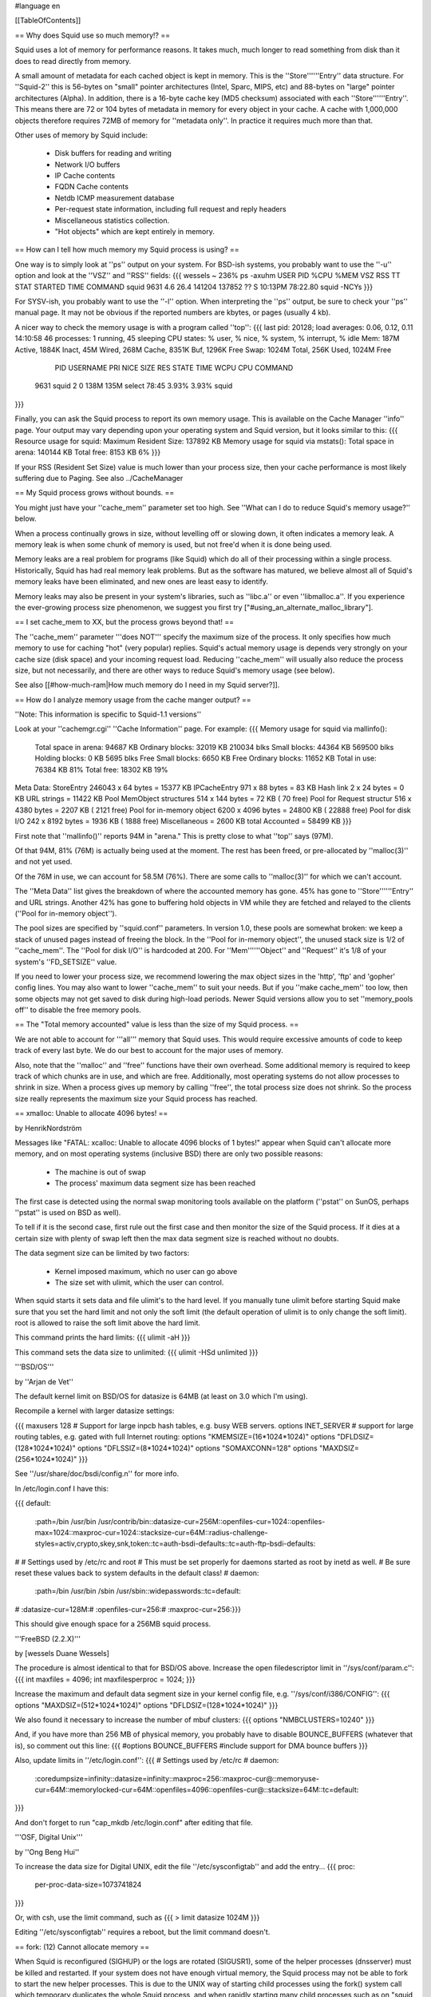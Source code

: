 #language en

[[TableOfContents]]

== Why does Squid use so much memory!? ==

Squid uses a lot of memory for performance reasons.  It takes much, much
longer to read something from disk than it does to read directly from
memory.

A small amount of metadata for each cached object is kept in memory.
This is the ''Store''''''Entry'' data structure.  For ''Squid-2'' this is
56-bytes on "small" pointer architectures (Intel, Sparc, MIPS, etc) and
88-bytes on "large" pointer architectures (Alpha).  In addition, there
is a 16-byte cache key (MD5 checksum) associated with each
''Store''''''Entry''.  This means there are 72 or 104 bytes of metadata in
memory for every object in your cache.  A cache with 1,000,000
objects therefore requires 72MB of memory for ''metadata only''.
In practice it requires much more than that.


Other uses of memory by Squid include:

  * Disk buffers for reading and writing
  * Network I/O buffers
  * IP Cache contents
  * FQDN Cache contents
  * Netdb ICMP measurement database
  * Per-request state information, including full request and reply headers
  * Miscellaneous statistics collection.
  * "Hot objects" which are kept entirely in memory.

== How can I tell how much memory my Squid process is using? ==

One way is to simply look at ''ps'' output on your system.
For BSD-ish systems, you probably want to use the ''-u'' option
and look at the ''VSZ'' and ''RSS'' fields:
{{{
wessels ~ 236% ps -axuhm
USER       PID %CPU %MEM   VSZ  RSS  TT  STAT STARTED       TIME COMMAND
squid     9631  4.6 26.4 141204 137852  ??  S    10:13PM   78:22.80 squid -NCYs
}}}

For SYSV-ish, you probably want to use the ''-l'' option.
When interpreting the ''ps'' output, be sure to check your ''ps''
manual page.  It may not be obvious if the reported numbers are kbytes,
or pages (usually 4 kb).

A nicer way to check the memory usage is with a program called
''top'':
{{{
last pid: 20128;  load averages:  0.06,  0.12,  0.11                   14:10:58
46 processes:  1 running, 45 sleeping
CPU states:     % user,     % nice,     % system,     % interrupt,     % idle
Mem: 187M Active, 1884K Inact, 45M Wired, 268M Cache, 8351K Buf, 1296K Free
Swap: 1024M Total, 256K Used, 1024M Free

  PID USERNAME PRI NICE SIZE    RES STATE    TIME   WCPU    CPU COMMAND
 9631 squid     2   0   138M   135M select  78:45  3.93%  3.93% squid
}}}

Finally, you can ask the Squid process to report its own memory
usage.  This is available on the Cache Manager ''info'' page.
Your output may vary depending upon your operating system and
Squid version, but it looks similar to this:
{{{
Resource usage for squid:
Maximum Resident Size: 137892 KB
Memory usage for squid via mstats():
Total space in arena:  140144 KB
Total free:              8153 KB 6%
}}}

If your RSS (Resident Set Size) value is much lower than your
process size, then your cache performance is most likely suffering
due to Paging.
See also ../CacheManager

== My Squid process grows without bounds. ==

You might just have your ''cache_mem'' parameter set too high.  See
''What can I do to reduce Squid's memory usage?'' below.

When a process continually grows in size, without levelling off
or slowing down, it often indicates a memory leak.  A memory leak
is when some chunk of memory is used, but not free'd when it is
done being used.

Memory leaks are a real problem for programs (like Squid) which do all
of their processing within a single process.  Historically, Squid has
had real memory leak problems.  But as the software has matured, we
believe almost all of Squid's memory leaks have been eliminated, and
new ones are least easy to identify.

Memory leaks may also be present in your system's libraries, such
as ''libc.a'' or even ''libmalloc.a''.  If you experience the ever-growing
process size phenomenon, we suggest you first try
["#using_an_alternate_malloc_library"].

==  I set cache_mem to XX, but the process grows beyond that! ==

The ''cache_mem'' parameter '''does NOT''' specify the maximum
size of the process.  It only specifies how much memory to use
for caching "hot" (very popular) replies.   Squid's actual memory
usage is depends very strongly on your cache size (disk space) and
your incoming request load.  Reducing ''cache_mem'' will usually
also reduce the process size, but not necessarily, and there are
other ways to reduce Squid's memory usage (see below).

See also
[[#how-much-ram|How much memory do I need in my Squid server?]].

== How do I analyze memory usage from the cache manger output? ==

''Note: This information is specific to Squid-1.1 versions''

Look at your ''cachemgr.cgi'' ''Cache Information'' page.  For example:
{{{
Memory usage for squid via mallinfo():
       Total space in arena:   94687 KB
       Ordinary blocks:        32019 KB 210034 blks
       Small blocks:           44364 KB 569500 blks
       Holding blocks:             0 KB   5695 blks
       Free Small blocks:       6650 KB
       Free Ordinary blocks:   11652 KB
       Total in use:           76384 KB 81%
       Total free:             18302 KB 19%

Meta Data:
StoreEntry                246043 x 64 bytes =  15377 KB
IPCacheEntry              971 x   88 bytes  =     83 KB
Hash link                 2 x   24 bytes    =      0 KB
URL strings                                 =  11422 KB
Pool MemObject structures 514 x  144 bytes  =     72 KB (    70 free)
Pool for Request structur 516 x 4380 bytes  =   2207 KB (  2121 free)
Pool for in-memory object 6200 x 4096 bytes =  24800 KB ( 22888 free)
Pool for disk I/O         242 x 8192 bytes =   1936 KB (  1888 free)
Miscellaneous                              =   2600 KB
total Accounted                            =  58499 KB
}}}

First note that ''mallinfo()'' reports 94M in "arena."  This
is pretty close to what ''top'' says (97M).

Of that 94M, 81% (76M) is actually being used at the moment.  The
rest has been freed, or pre-allocated by ''malloc(3)''
and not yet used.

Of the 76M in use, we can account for 58.5M (76%).  There are some
calls to ''malloc(3)'' for which we can't account.

The ''Meta Data'' list gives the breakdown of where the
accounted memory has gone.  45% has gone to ''Store''''''Entry''
and URL strings.  Another 42% has gone to buffering hold objects
in VM while they are fetched and relayed to the clients (''Pool
for in-memory object'').

The pool sizes are specified by ''squid.conf'' parameters.
In version 1.0, these pools are somewhat broken:  we keep a stack
of unused pages instead of freeing the block.  In the ''Pool
for in-memory object'', the unused stack size is 1/2 of
''cache_mem''.  The ''Pool for disk I/O'' is
hardcoded at 200.  For ''Mem''''''Object'' and ''Request''
it's 1/8 of your system's ''FD_SETSIZE'' value.

If you need to lower your process size, we recommend lowering the
max object sizes in the 'http', 'ftp' and 'gopher' config lines.
You may also want to lower ''cache_mem'' to suit your
needs. But if you ''make cache_mem'' too low, then some
objects may not get saved to disk during high-load periods.  Newer
Squid versions allow you to set ''memory_pools off'' to
disable the free memory pools.

== The "Total memory accounted" value is less than the size of my Squid process. ==

We are not able to account for '''all''' memory that Squid uses.  This
would require excessive amounts of code to keep track of every last byte.
We do our best to account for the major uses of memory.

Also, note that the ''malloc'' and ''free'' functions have
their own overhead.  Some additional memory is required to keep
track of which chunks are in use, and which are free.  Additionally,
most operating systems do not allow processes to shrink in size.
When a process gives up memory by calling ''free'', the total
process size does not shrink.  So the process size really
represents the maximum size your Squid process has reached.

== xmalloc: Unable to allocate 4096 bytes! ==

by HenrikNordström

Messages like "FATAL: xcalloc: Unable to allocate 4096 blocks of 1 bytes!"
appear when Squid can't allocate more memory, and on most operating systems
(inclusive BSD) there are only two possible reasons:

  * The machine is out of swap
  * The process' maximum data segment size has been reached

The first case is detected using the normal swap monitoring tools
available on the platform (''pstat'' on SunOS, perhaps ''pstat'' is
used on BSD as well).

To tell if it is the second case, first rule out the first case and then
monitor the size of the Squid process. If it dies at a certain size with
plenty of swap left then the max data segment size is reached without no
doubts.

The data segment size can be limited by two factors:

  * Kernel imposed maximum, which no user can go above
  * The size set with ulimit, which the user can control.

When squid starts it sets data and file ulimit's to the hard level. If
you manually tune ulimit before starting Squid make sure that you set
the hard limit and not only the soft limit (the default operation of
ulimit is to only change the soft limit). root is allowed to raise the
soft limit above the hard limit.

This command prints the hard limits:
{{{
ulimit -aH
}}}

This command sets the data size to unlimited:
{{{
ulimit -HSd unlimited
}}}

'''BSD/OS'''

by ''Arjan de Vet''

The default kernel limit on BSD/OS for datasize is 64MB (at least on 3.0
which I'm using).

Recompile a kernel with larger datasize settings:

{{{
maxusers        128
# Support for large inpcb hash tables, e.g. busy WEB servers.
options         INET_SERVER
# support for large routing tables, e.g. gated with full Internet routing:
options         "KMEMSIZE=\(16*1024*1024\)"
options         "DFLDSIZ=\(128*1024*1024\)"
options         "DFLSSIZ=\(8*1024*1024\)"
options         "SOMAXCONN=128"
options         "MAXDSIZ=\(256*1024*1024\)"
}}}

See ''/usr/share/doc/bsdi/config.n'' for more info.

In /etc/login.conf I have this:

{{{
default:\
        :path=/bin /usr/bin /usr/contrib/bin:\
        :datasize-cur=256M:\
        :openfiles-cur=1024:\
        :openfiles-max=1024:\
        :maxproc-cur=1024:\
        :stacksize-cur=64M:\
        :radius-challenge-styles=activ,crypto,skey,snk,token:\
        :tc=auth-bsdi-defaults:\
        :tc=auth-ftp-bsdi-defaults:

#
# Settings used by /etc/rc and root
# This must be set properly for daemons started as root by inetd as well.
# Be sure reset these values back to system defaults in the default class!
#
daemon:\
        :path=/bin /usr/bin /sbin /usr/sbin:\
        :widepasswords:\
        :tc=default:
#       :datasize-cur=128M:\
#       :openfiles-cur=256:\
#       :maxproc-cur=256:\
}}}

This should give enough space for a 256MB squid process.

'''FreeBSD (2.2.X)'''

by [wessels Duane Wessels]

The procedure is almost identical to that for BSD/OS above.
Increase the open filedescriptor limit in ''/sys/conf/param.c'':
{{{
int     maxfiles = 4096;
int     maxfilesperproc = 1024;
}}}

Increase the maximum and default data segment size in your kernel
config file, e.g. ''/sys/conf/i386/CONFIG'':
{{{
options         "MAXDSIZ=(512*1024*1024)"
options         "DFLDSIZ=(128*1024*1024)"
}}}

We also found it necessary to increase the number of mbuf clusters:
{{{
options         "NMBCLUSTERS=10240"
}}}

And, if you have more than 256 MB of physical memory, you probably
have to disable BOUNCE_BUFFERS (whatever that is), so comment
out this line:
{{{
#options        BOUNCE_BUFFERS          #include support for DMA bounce buffers
}}}

Also, update limits in ''/etc/login.conf'':
{{{
# Settings used by /etc/rc
#
daemon:\
        :coredumpsize=infinity:\
        :datasize=infinity:\
        :maxproc=256:\
        :maxproc-cur@:\
        :memoryuse-cur=64M:\
        :memorylocked-cur=64M:\
        :openfiles=4096:\
        :openfiles-cur@:\
        :stacksize=64M:\
        :tc=default:
}}}

And don't forget to run "cap_mkdb /etc/login.conf" after editing that file.

'''OSF, Digital Unix'''

by ''Ong Beng Hui''

To increase the data size for Digital UNIX, edit the file ''/etc/sysconfigtab''
and add the entry...
{{{
proc:
        per-proc-data-size=1073741824
}}}

Or, with csh, use the limit command, such as
{{{
> limit datasize 1024M
}}}

Editing ''/etc/sysconfigtab'' requires a reboot, but the limit command
doesn't.

== fork: (12) Cannot allocate memory ==

When Squid is reconfigured (SIGHUP) or the logs are rotated (SIGUSR1),
some of the helper processes (dnsserver) must be killed and
restarted.  If your system does not have enough virtual memory,
the Squid process may not be able to fork to start the new helper
processes. This is due to the UNIX way of starting child processes
using the fork() system call which temporary duplicates the whole Squid
process, and when rapidly starting many child processes such as on
"squid -k rotate" the memory usage can temporarily grow to many times
the normal memory usage due to several temporary copies of the whole
process.

The best way to fix this is to increase your virtual memory by adding
swap space.  Normally your system uses raw disk partitions for swap
space, but most operating systems also support swapping on regular
files (Digital Unix excepted).  See your system manual pages for
''swap'', ''swapon'', and ''mkfile''. Alternatively you can use the
sleep_after_fork directive to make Squid sleep a little while invoking
helpers to allow the helper to start up before trying to start the next
one. This can be helpful if you find that Squid sometimes fail to restart
all helpers on "squid -k reconfigure".

== What can I do to reduce Squid's memory usage? ==

If your cache performance is suffering because of memory limitations,
you might consider buying more memory.  But if that is not an option,
There are a number of things to try:

  * Try a different malloc library (see below)
  * Reduce the ''cache_mem'' parameter in the config file.  This controls how many "hot" objects are kept in memory.  Reducing this parameter will not significantly affect performance, but you may recieve some warnings in ''cache.log'' if your cache is busy.
  * Turn the ''memory_pools off'' in the config file.  This causes Squid to give up unused memory by calling ''free()'' instead of holding on to the chunk for potential, future use. Generally speaking, this is a bad idea as it will induce heap fragmentation. Use  ''memory_pools_limit'' instead.
  * Reduce the ''cache_swap'' parameter in your config file.  This will reduce the number of objects Squid keeps.  Your overall hit ratio may go down a little, but your cache will perform significantly better.


==  Using an alternate malloc library ==

Many users have found improved performance and memory utilization when
linking Squid with an external malloc library.  We recommend either
GNU malloc, or dlmalloc.

=== GNU malloc ===

To make Squid use GNU malloc follow these simple steps:

 - Download the GNU malloc source, available from one of [[http://www.gnu.org/order/ftp.html|The GNU FTP Mirror sites].  
 - Compile it
{{{
% gzip -dc malloc.tar.gz | tar xf -
% cd malloc
% vi Makefile     # edit as needed
% make
}}}
  - Copy libmalloc.a to your system's library directory and be sure to name it ''libgnumalloc.a''.
{{{
% su
# cp malloc.a /usr/lib/libgnumalloc.a
}}}
  - (Optional) Copy the GNU malloc.h to your system's include directory and be sure to name it ''gnumalloc.h''.  This step is not required, but if you do this, then Squid will be able to use the ''mstat()'' function to report memory usage statistics on the cachemgr info page.
{{{
# cp malloc.h /usr/include/gnumalloc.h
}}}
  - Reconfigure and recompile Squid
{{{
% make distclean
% ./configure ...
% make
% make install
}}}
As Squid's configure script runs, watch its output.  You should find that it locates libgnumalloc.a and optionally gnumalloc.h.

=== dlmalloc ===

[http://g.oswego.edu/dl/html/malloc.html dlmalloc]
has been written by ''Doug Lea''.  According to Doug:
{{{
This is not the fastest, most space-conserving, most portable, or
most tunable malloc ever written. However it is among the fastest
while also being among the most space-conserving, portable and tunable.
}}}

dlmalloc is included with the ''Squid-2'' source distribution.
To use this library, you simply give an option to the ''configure''
script:
{{{
% ./configure --enable-dlmalloc ...
}}}

== How much memory do I need in my Squid server? ==

As a rule of thumb on Squid uses approximately 10 MB of RAM per GB of the
total of all cache_dirs (more on 64 bit servers such as Alpha), plus your
cache_mem setting and about an additional 10-20MB. It is recommended to
have at least twice this amount of physical RAM available on your Squid
server. For a more detailed discussion on Squid's memory usage see the
sections above.

The recommended extra RAM besides what is used by Squid is used by the
operating system to improve disk I/O performance and by other applications or
services running on the server. This will be true even of a server which
runs Squid as the only tcp service, since there is a minimum level of
memory needed for process management, logging, and other OS level
routines.

If you have a low memory server, and a large disk, then you will not
necessarily be able to use all the disk space, since as the cache fills
the memory available will be insufficient, forcing Squid to swap out
memory and affecting performance. A very large cache_dir total and
insufficient physical RAM + Swap could cause Squid to stop functioning
completely. The solution for larger caches is to get more physical RAM;
allocating more to Squid via cache_mem will not help.

-----

to ../FaqIndex
